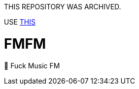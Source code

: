 THIS REPOSITORY WAS ARCHIVED.  

USE link:https://github.com/makotia/cleaning-twtl[THIS]

= FMFM

🖕 Fuck Music FM
